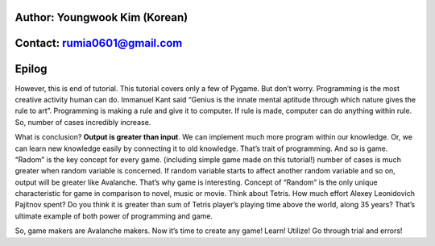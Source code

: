 ====================================
Author: Youngwook Kim (Korean)
====================================

====================================
Contact: rumia0601@gmail.com
====================================

====================================
Epilog
====================================

However, this is end of tutorial. This tutorial covers only a few of Pygame. But don’t worry. Programming is the most creative activity human can do. Immanuel Kant said “Genius is the innate mental aptitude through which nature gives the rule to art”. Programming is making a rule and give it to computer. If rule is made, computer can do anything within rule. So, number of cases incredibly increase.

What is conclusion? **Output is greater than input**. We can implement much more program within our knowledge. Or, we can learn new knowledge easily by connecting it to old knowledge. That’s trait of programming. And so is game. “Radom” is the key concept for every game. (including simple game made on this tutorial!) number of cases is much greater when random variable is concerned. If random variable starts to affect another random variable and so on, output will be greater like Avalanche. That’s why game is interesting. Concept of “Random” is the only unique characteristic for game in comparison to novel, music or movie. Think about Tetris. How much effort Alexey Leonidovich Pajitnov spent? Do you think it is greater than sum of Tetris player’s playing time above the world, along 35 years? That’s ultimate example of both power of programming and game.

So, game makers are Avalanche makers. Now it’s time to create any game! Learn! Utilize! Go through trial and errors!
